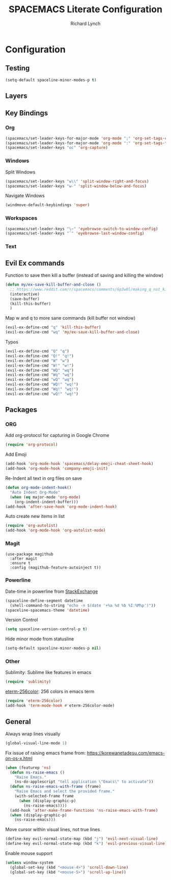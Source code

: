 #+TITLE: SPACEMACS Literate Configuration
#+AUTHOR: Richard Lynch
#+PROPERTY: header-args :tangle yes

* Configuration
:PROPERTIES:
:VISIBILITY: children
:END:
** Testing
#+BEGIN_SRC emacs-lisp
  (setq-default spaceline-minor-modes-p t)
#+END_SRC
** Layers
# #+BEGIN_SRC emacs-lisp
#   (setq-default dotspacemacs-configuration-layers
#      '((python :variables
#              python-enable-yapf-format-on-save t
#              python-sort-imports-on-save t)))
# #+END_SRC
** Key Bindings
*** Org
#+BEGIN_SRC emacs-lisp
  (spacemacs/set-leader-keys-for-major-mode 'org-mode ";" 'org-set-tags-command)
  (spacemacs/set-leader-keys-for-major-mode 'org-mode ":" 'org-set-tags-to)
  (spacemacs/set-leader-keys "oc" 'org-capture)
#+END_SRC
*** Windows
Split Windows
#+BEGIN_SRC emacs-lisp
  (spacemacs/set-leader-keys "w\\" 'split-window-right-and-focus)
  (spacemacs/set-leader-keys "w-" 'split-window-below-and-focus)
#+END_SRC
Navigate Windows
#+BEGIN_SRC emacs-lisp
  (windmove-default-keybindings 'super)
#+END_SRC
*** Workspaces
#+BEGIN_SRC emacs-lisp
  (spacemacs/set-leader-keys "\~" 'eyebrowse-switch-to-window-config)
  (spacemacs/set-leader-keys "`" 'eyebrowse-last-window-config)
#+END_SRC
*** Text
** Evil Ex commands
Function to save then kill a buffer (instead of saving and killing the window)
#+BEGIN_SRC emacs-lisp
  (defun my/ex-save-kill-buffer-and-close ()
    ;; https://www.reddit.com/r/spacemacs/comments/6p3w0l/making_q_not_kill_emacs/
    (interactive)
    (save-buffer)
    (kill-this-buffer)
    )
#+END_SRC
Map w and q to more sane commands (kill buffer not window)
#+BEGIN_SRC emacs-lisp
  (evil-ex-define-cmd "q" 'kill-this-buffer)
  (evil-ex-define-cmd "wq" 'my/ex-save-kill-buffer-and-close)
#+END_SRC
Typos
#+BEGIN_SRC emacs-lisp
  (evil-ex-define-cmd "Q" "q")
  (evil-ex-define-cmd "Q!" "q!")
  (evil-ex-define-cmd "W" "w")
  (evil-ex-define-cmd "W!" "w!")
  (evil-ex-define-cmd "WQ" "wq")
  (evil-ex-define-cmd "Wq" "wq")
  (evil-ex-define-cmd "wQ" "wq")
  (evil-ex-define-cmd "WQ!" "wq!")
  (evil-ex-define-cmd "Wq!" "wq!")
  (evil-ex-define-cmd "wQ!" "wq!")
#+END_SRC
** Packages
*** ORG
Add org-protocol for capturing in Google Chrome
#+BEGIN_SRC emacs-lisp
  (require 'org-protocol)
#+END_SRC
Add Emoji
#+BEGIN_SRC emacs-lisp
  (add-hook 'org-mode-hook 'spacemacs/delay-emoji-cheat-sheet-hook)
  (add-hook 'org-mode-hook 'company-emoji-init)
#+END_SRC
Re-Indent all text in org files on save
#+BEGIN_SRC emacs-lisp
  (defun org-mode-indent-hook()
    "Auto Indent Org-Mode"
    (when (eq major-mode 'org-mode)
      (org-indent-indent-buffer)))
  (add-hook 'after-save-hook 'org-mode-indent-hook)
#+END_SRC
Auto create new items in list
#+BEGIN_SRC emacs-lisp
  (require 'org-autolist)
  (add-hook 'org-mode-hook 'org-autolist-mode)
#+END_SRC
*** Magit
#+BEGIN_SRC 
  (use-package magithub
    :after magit
    :ensure t
    :config (magithub-feature-autoinject t))
#+END_SRC
*** Powerline
  Date-time in powerline from [[https://emacs.stackexchange.com/questions/16735/how-to-add-date-and-time-into-spacemacs-mode-line][StackExchange]]
#+BEGIN_SRC emacs-lisp
  (spaceline-define-segment datetime
    (shell-command-to-string "echo -n $(date '+%a %d %b %I:%M%p')"))
  (spaceline-spacemacs-theme 'datetime)
#+END_SRC
Version Control
#+BEGIN_SRC emacs-lisp
  (setq spaceline-version-control-p t)
#+END_SRC
Hide minor mode from statusline
#+BEGIN_SRC emacs-lisp
  (setq-default spaceline-minor-modes-p nil)
#+END_SRC
*** Other
Sublimity: Sublime like features in emacs
#+BEGIN_SRC emacs-lisp
  (require 'sublimity)
#+END_SRC
[[https://github.com/dieggsy/eterm-256color][eterm-256color]]: 256 colors in emacs term
#+BEGIN_SRC emacs-lisp
  (require 'eterm-256color)
  (add-hook 'term-mode-hook #'eterm-256color-mode)
#+END_SRC
** General
Always wrap lines visually
#+BEGIN_SRC emacs-lisp
  (global-visual-line-mode 1)
#+END_SRC
Fix issue of raising emacs frame from: https://korewanetadesu.com/emacs-on-os-x.html
#+BEGIN_SRC emacs-lisp
  (when (featurep 'ns)
    (defun ns-raise-emacs ()
      "Raise Emacs."
      (ns-do-applescript "tell application \"Emacs\" to activate"))
    (defun ns-raise-emacs-with-frame (frame)
      "Raise Emacs and select the provided frame."
      (with-selected-frame frame
        (when (display-graphic-p)
          (ns-raise-emacs))))
    (add-hook 'after-make-frame-functions 'ns-raise-emacs-with-frame)
    (when (display-graphic-p)
      (ns-raise-emacs)))
#+END_SRC
Move cursor within visual lines, not true lines
#+BEGIN_SRC emacs-lisp
  (define-key evil-normal-state-map (kbd "j") 'evil-next-visual-line)
  (define-key evil-normal-state-map (kbd "k") 'evil-previous-visual-line)
#+END_SRC
Enable mouse support
#+BEGIN_SRC emacs-lisp
  (unless window-system
    (global-set-key (kbd "<mouse-4>") 'scroll-down-line)
    (global-set-key (kbd "<mouse-5>") 'scroll-up-line))
#+END_SRC
